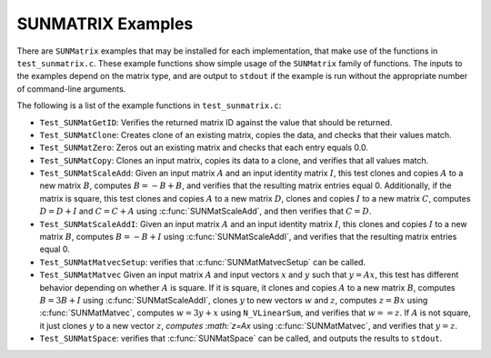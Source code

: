 ..
   Programmer(s): Daniel R. Reynolds @ SMU
   ----------------------------------------------------------------
   SUNDIALS Copyright Start
   Copyright (c) 2002-2025, Lawrence Livermore National Security
   and Southern Methodist University.
   All rights reserved.

   See the top-level LICENSE and NOTICE files for details.

   SPDX-License-Identifier: BSD-3-Clause
   SUNDIALS Copyright End
   ----------------------------------------------------------------

.. _SUNMatrix.Examples:

SUNMATRIX Examples
==================

There are ``SUNMatrix`` examples that may be installed for each
implementation, that make use of the functions in ``test_sunmatrix.c``.
These example functions show simple usage of the ``SUNMatrix`` family
of functions.  The inputs to the examples depend on the matrix type,
and are output to ``stdout`` if the example is run without the
appropriate number of command-line arguments.

The following is a list of the example functions in ``test_sunmatrix.c``:

* ``Test_SUNMatGetID``: Verifies the returned matrix ID against
  the value that should be returned.

* ``Test_SUNMatClone``: Creates clone of an existing matrix,
  copies the data, and checks that their values match.

* ``Test_SUNMatZero``: Zeros out an existing matrix and checks
  that each entry equals 0.0.

* ``Test_SUNMatCopy``: Clones an input matrix, copies its data
  to a clone, and verifies that all values match.

* ``Test_SUNMatScaleAdd``: Given an input matrix :math:`A` and an
  input identity matrix :math:`I`, this test clones and copies
  :math:`A` to a new matrix :math:`B`, computes :math:`B = -B+B`, and
  verifies that the resulting matrix entries equal 0.  Additionally,
  if the matrix is square, this test clones and copies :math:`A` to a
  new matrix :math:`D`, clones and copies :math:`I` to a new matrix
  :math:`C`, computes :math:`D = D+I` and :math:`C = C+A` using
  :c:func:`SUNMatScaleAdd`, and then verifies that :math:`C=D`.

* ``Test_SUNMatScaleAddI``: Given an input matrix :math:`A` and an
  input identity matrix :math:`I`, this clones and copies :math:`I` to
  a new matrix :math:`B`, computes :math:`B = -B+I` using
  :c:func:`SUNMatScaleAddI`, and verifies that the resulting matrix entries
  equal 0.

* ``Test_SUNMatMatvecSetup``: verifies that :c:func:`SUNMatMatvecSetup`
  can be called.

* ``Test_SUNMatMatvec`` Given an input matrix :math:`A` and input
  vectors :math:`x` and :math:`y` such that :math:`y=Ax`, this test
  has different behavior depending on whether :math:`A` is square.  If
  it is square, it clones and copies :math:`A` to a new matrix
  :math:`B`, computes :math:`B = 3B+I` using :c:func:`SUNMatScaleAddI`,
  clones :math:`y` to new vectors :math:`w` and :math:`z`, computes
  :math:`z = Bx` using :c:func:`SUNMatMatvec`, computes :math:`w = 3y+x`
  using ``N_VLinearSum``, and verifies that :math:`w==z`.  If
  :math:`A` is not square, it just clones :math:`y` to a new vector
  :math:`z`, `computes :math:`z=Ax` using :c:func:`SUNMatMatvec`, and
  verifies that :math:`y=z`.

* ``Test_SUNMatSpace``: verifies that :c:func:`SUNMatSpace` can be
  called, and outputs the results to ``stdout``.
